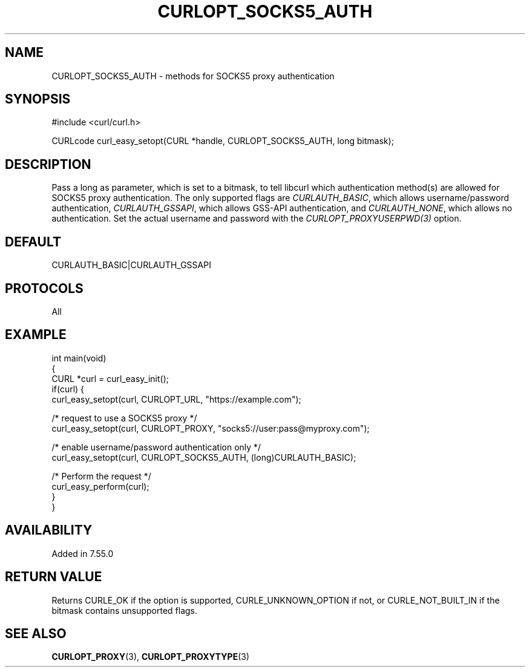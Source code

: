 .\" generated by cd2nroff 0.1 from CURLOPT_SOCKS5_AUTH.md
.TH CURLOPT_SOCKS5_AUTH 3 libcurl
.SH NAME
CURLOPT_SOCKS5_AUTH \- methods for SOCKS5 proxy authentication
.SH SYNOPSIS
.nf
#include <curl/curl.h>

CURLcode curl_easy_setopt(CURL *handle, CURLOPT_SOCKS5_AUTH, long bitmask);
.fi
.SH DESCRIPTION
Pass a long as parameter, which is set to a bitmask, to tell libcurl which
authentication method(s) are allowed for SOCKS5 proxy authentication. The only
supported flags are \fICURLAUTH_BASIC\fP, which allows username/password
authentication, \fICURLAUTH_GSSAPI\fP, which allows GSS\-API authentication, and
\fICURLAUTH_NONE\fP, which allows no authentication. Set the actual username and
password with the \fICURLOPT_PROXYUSERPWD(3)\fP option.
.SH DEFAULT
CURLAUTH_BASIC|CURLAUTH_GSSAPI
.SH PROTOCOLS
All
.SH EXAMPLE
.nf
int main(void)
{
  CURL *curl = curl_easy_init();
  if(curl) {
    curl_easy_setopt(curl, CURLOPT_URL, "https://example.com");

    /* request to use a SOCKS5 proxy */
    curl_easy_setopt(curl, CURLOPT_PROXY, "socks5://user:pass@myproxy.com");

    /* enable username/password authentication only */
    curl_easy_setopt(curl, CURLOPT_SOCKS5_AUTH, (long)CURLAUTH_BASIC);

    /* Perform the request */
    curl_easy_perform(curl);
  }
}
.fi
.SH AVAILABILITY
Added in 7.55.0
.SH RETURN VALUE
Returns CURLE_OK if the option is supported, CURLE_UNKNOWN_OPTION if not, or
CURLE_NOT_BUILT_IN if the bitmask contains unsupported flags.
.SH SEE ALSO
.BR CURLOPT_PROXY (3),
.BR CURLOPT_PROXYTYPE (3)
